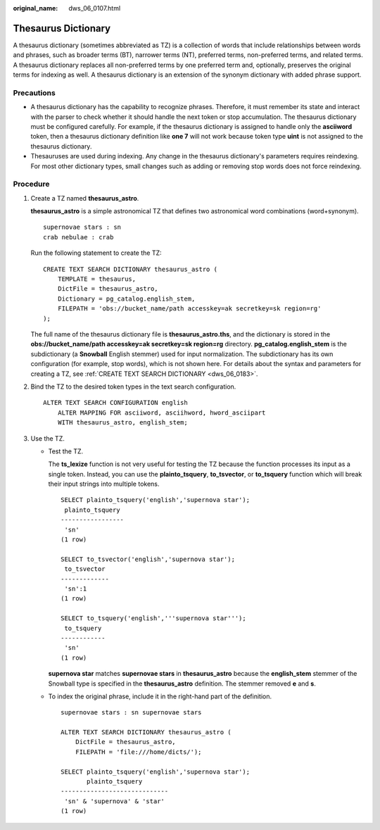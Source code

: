 :original_name: dws_06_0107.html

.. _dws_06_0107:

Thesaurus Dictionary
====================

A thesaurus dictionary (sometimes abbreviated as TZ) is a collection of words that include relationships between words and phrases, such as broader terms (BT), narrower terms (NT), preferred terms, non-preferred terms, and related terms. A thesaurus dictionary replaces all non-preferred terms by one preferred term and, optionally, preserves the original terms for indexing as well. A thesaurus dictionary is an extension of the synonym dictionary with added phrase support.

Precautions
-----------

-  A thesaurus dictionary has the capability to recognize phrases. Therefore, it must remember its state and interact with the parser to check whether it should handle the next token or stop accumulation. The thesaurus dictionary must be configured carefully. For example, if the thesaurus dictionary is assigned to handle only the **asciiword** token, then a thesaurus dictionary definition like **one 7** will not work because token type **uint** is not assigned to the thesaurus dictionary.
-  Thesauruses are used during indexing. Any change in the thesaurus dictionary's parameters requires reindexing. For most other dictionary types, small changes such as adding or removing stop words does not force reindexing.

Procedure
---------

#. Create a TZ named **thesaurus_astro**.

   **thesaurus_astro** is a simple astronomical TZ that defines two astronomical word combinations (word+synonym).

   ::

      supernovae stars : sn
      crab nebulae : crab

   Run the following statement to create the TZ:

   ::

      CREATE TEXT SEARCH DICTIONARY thesaurus_astro (
          TEMPLATE = thesaurus,
          DictFile = thesaurus_astro,
          Dictionary = pg_catalog.english_stem,
          FILEPATH = 'obs://bucket_name/path accesskey=ak secretkey=sk region=rg'
      );

   The full name of the thesaurus dictionary file is **thesaurus_astro.ths**, and the dictionary is stored in the **obs://bucket_name/path accesskey=ak secretkey=sk region=rg** directory. **pg_catalog.english_stem** is the subdictionary (a **Snowball** English stemmer) used for input normalization. The subdictionary has its own configuration (for example, stop words), which is not shown here. For details about the syntax and parameters for creating a TZ, see :ref:`CREATE TEXT SEARCH DICTIONARY <dws_06_0183>`.

#. Bind the TZ to the desired token types in the text search configuration.

   ::

      ALTER TEXT SEARCH CONFIGURATION english
          ALTER MAPPING FOR asciiword, asciihword, hword_asciipart
          WITH thesaurus_astro, english_stem;

#. Use the TZ.

   -  Test the TZ.

      The **ts_lexize** function is not very useful for testing the TZ because the function processes its input as a single token. Instead, you can use the **plainto_tsquery**, **to_tsvector**, or **to_tsquery** function which will break their input strings into multiple tokens.

      ::

         SELECT plainto_tsquery('english','supernova star');
          plainto_tsquery
         -----------------
          'sn'
         (1 row)

         SELECT to_tsvector('english','supernova star');
          to_tsvector
         -------------
          'sn':1
         (1 row)

         SELECT to_tsquery('english','''supernova star''');
          to_tsquery
         ------------
          'sn'
         (1 row)

      **supernova star** matches **supernovae stars** in **thesaurus_astro** because the **english_stem** stemmer of the Snowball type is specified in the **thesaurus_astro** definition. The stemmer removed **e** and **s**.

   -  To index the original phrase, include it in the right-hand part of the definition.

      ::

         supernovae stars : sn supernovae stars

         ALTER TEXT SEARCH DICTIONARY thesaurus_astro (
             DictFile = thesaurus_astro,
             FILEPATH = 'file:///home/dicts/');

         SELECT plainto_tsquery('english','supernova star');
                plainto_tsquery
         -----------------------------
          'sn' & 'supernova' & 'star'
         (1 row)
